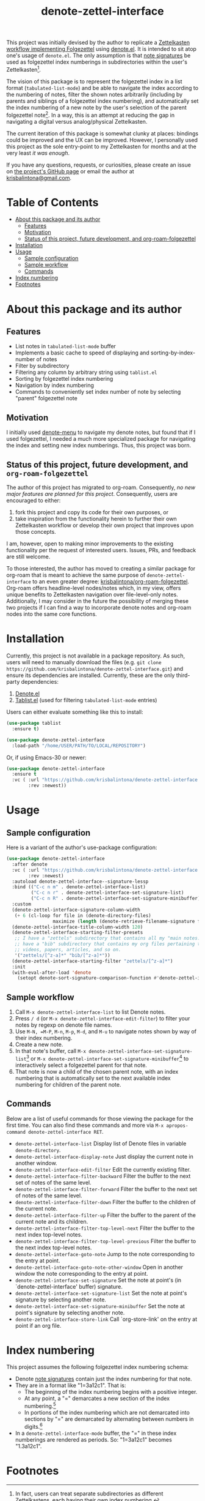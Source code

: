 # -*- eval: (add-hook 'before-save-hook 'org-make-toc); -*-
#+title: denote-zettel-interface

#  LocalWords:  folgezettel numberings PRs

This project was initially devised by the author to replicate a [[https://zettelkasten.de/folgezettel/][Zettelkasten workflow implementing Folgezettel]] using [[https://protesilaos.com/emacs/denote][denote.el]]. It is intended to sit atop one's usage of =denote.el=. The only assumption is that [[https://protesilaos.com/emacs/denote#h:4e9c7512-84dc-4dfb-9fa9-e15d51178e5d][note signatures]] be used as folgezettel index numberings in subdirectories within the user's Zettelkasten[fn:1].

The vision of this package is to represent the folgezettel index in a list format (~tabulated-list-mode~) and be able to navigate the index according to the numbering of notes, filter the shown notes arbitrarily (including by parents and siblings of a folgezettel index numbering), and automatically set the index numbering of a new note by the user's selection of the parent folgezettel note[fn:2]. In a way, this is an attempt at reducing the gap in navigating a digital versus analog/physical Zettelkasten.

The current iteration of this package is somewhat clunky at places: bindings could be improved and the UX can be improved. However, I personally used this project as the sole entry-point to my Zettelkasten for months and at the very least /it was enough/.

If you have any questions, requests, or curiosities, please create an issue on [[https://github.com/krisbalintona/denote-zettel-interface][the project's GitHub page]] or email the author at [[mailto:krisbalintona@gmail.com][krisbalintona@gmail.com]].

* Table of Contents
:PROPERTIES:
:TOC:      :include all :force (nothing) :ignore (this) :local (nothing)
:END:

:CONTENTS:
- [[#about-this-package-and-its-author][About this package and its author]]
  - [[#features][Features]]
  - [[#motivation][Motivation]]
  - [[#status-of-this-project-future-development-and-org-roam-folgezettel][Status of this project, future development, and org-roam-folgezettel]]
- [[#installation][Installation]]
- [[#usage][Usage]]
  - [[#sample-configuration][Sample configuration]]
  - [[#sample-workflow][Sample workflow]]
  - [[#commands][Commands]]
- [[#index-numbering][Index numbering]]
- [[#footnotes][Footnotes]]
:END:

* About this package and its author
:PROPERTIES:
:CUSTOM_ID: about-this-package-and-its-author
:END:

** Features
:PROPERTIES:
:CUSTOM_ID: features
:END:

+ List notes in ~tabulated-list-mode~ buffer
+ Implements a basic cache to speed of displaying and sorting-by-index-number of notes
+ Filter by subdirectory
+ Filtering any column by arbitrary string using ~tablist.el~
+ Sorting by folgezettel index numbering
+ Navigation by index numbering
+ Commands to conveniently set index number of note by selecting "parent" folgezettel note

** Motivation
:PROPERTIES:
:CUSTOM_ID: motivation
:END:

I initially used [[https://github.com/namilus/denote-menu][denote-menu]] to navigate my denote notes, but found that if I used folgezettel, I needed a much more specialized package for navigating the index and setting new index numberings. Thus, this project was born.

** Status of this project, future development, and =org-roam-folgezettel=
:PROPERTIES:
:CUSTOM_ID: status-of-this-project-future-development-and-org-roam-folgezettel
:END:

The author of this project has migrated to org-roam. Consequently, /no new major features are planned for this project/. Consequently, users are encouraged to either:
1. fork this project and copy its code for their own purposes, or
2. take inspiration from the functionality herein to further their own Zettelkasten workflow or develop their own project that improves upon those concepts.
I am, however, open to making minor improvements to the existing functionality per the request of interested users. Issues, PRs, and feedback are still welcome.

To those interested, the author has moved to creating a similar package for org-roam that is meant to achieve the same purpose of =denote-zettel-interface= to an even greater degree: [[https://github.com/krisbalintona/org-roam-folgezettel][krisbalintona/org-roam-folgezettel]]. Org-roam offers headline-level nodes/notes which, in my view, offers unique benefits to Zettelkasten navigation over file-level-only notes. Additionally, I may consider in the future the possibility of merging these two projects if I can find a way to incorporate denote notes and org-roam nodes into the same core functions.

* Installation
:PROPERTIES:
:CUSTOM_ID: installation
:END:

Currently, this project is not available in a package repository. As such, users will need to manually download the files (e.g. =git clone https://github.com/krisbalintona/denote-zettel-interface.git=) and ensure its dependencies are installed. Currently, these are the only third-party dependencies:
1. [[https://github.com/protesilaos/denote][Denote.el]]
2. [[https://github.com/emacsorphanage/tablist][Tablist.el]] (used for filtering =tabulated-list-mode= entries)
Users can either evaluate something like this to install:
#+begin_src emacs-lisp
  (use-package tablist
    :ensure t)

  (use-package denote-zettel-interface
    :load-path "/home/USER/PATH/TO/LOCAL/REPOSITORY")
#+end_src
Or, if using Emacs-30 or newer:
#+begin_src emacs-lisp
  (use-package denote-zettel-interface
    :ensure t
    :vc ( :url "https://github.com/krisbalintona/denote-zettel-interface.git"
          :rev :newest))
#+end_src

* Usage
:PROPERTIES:
:CUSTOM_ID: usage
:END:

** Sample configuration
:PROPERTIES:
:CUSTOM_ID: sample-configuration
:END:

Here is a variant of the author's use-package configuration:
#+begin_src emacs-lisp
  (use-package denote-zettel-interface
    :after denote
    :vc ( :url "https://github.com/krisbalintona/denote-zettel-interface.git"
          :rev :newest)
    :autoload denote-zettel-interface--signature-lessp
    :bind (("C-c n m" . denote-zettel-interface-list)
           ("C-c n r" . denote-zettel-interface-set-signature-list)
           ("C-c n R" . denote-zettel-interface-set-signature-minibuffer))
    :custom
    (denote-zettel-interface-signature-column-width
     (+ 6 (cl-loop for file in (denote-directory-files)
                   maximize (length (denote-retrieve-filename-signature file)))))
    (denote-zettel-interface-title-column-width 120)
    (denote-zettel-interface-starting-filter-presets
     ;; I have a "zettels" subdirectory that contains all my "main notes."  I also
     ;; have a "bib" subdirectory that contains my org files pertaining to books,
     ;; videos, papers, articles, and so on.
     '("zettels/[^z-a]*" "bib/[^z-a]*"))
    (denote-zettel-interface-starting-filter "zettels/[^z-a]*")
    :init
    (with-eval-after-load 'denote
      (setopt denote-sort-signature-comparison-function #'denote-zettel-interface--signature-lessp)))
#+end_src

** Sample workflow
:PROPERTIES:
:CUSTOM_ID: sample-workflow
:END:

1. Call =M-x denote-zettel-interface-list= to list Denote notes.
2. Press =/ d= (or ~M-x denote-zettel-interface-edit-filter~) to filter your notes by regexp on denote file names.
3. Use =M-N, =M-P=, =M-n=, =M-p=, =M-d=, and =M-u= to navigate notes shown by way of their index numbering.
4. Create a new note.
5. In that note's buffer, call =M-x denote-zettel-interface-set-signature-list=[fn:3] or =M-x denote-zettel-interface-set-signature-minibuffer=[fn:4] to interactively select a folgezettel parent for that note.
6. That note is now a child of the chosen parent note, with an index numbering that is automatically set to the next available index numbering for children of the parent note.

** Commands
:PROPERTIES:
:CUSTOM_ID: commands
:END:

Below are a list of useful commands for those viewing the package for the first time. You can also find these commands and more via ~M-x apropos-command denote-zettel-interface RET~.
+ ~denote-zettel-interface-list~
  Display list of Denote files in variable ~denote-directory~.
+ ~denote-zettel-interface-display-note~
  Just display the current note in another window.
+ ~denote-zettel-interface-edit-filter~
  Edit the currently existing filter.
+ ~denote-zettel-interface-filter-backward~
  Filter the buffer to the next set of notes of the same level.
+ ~denote-zettel-interface-filter-forward~
  Filter the buffer to the next set of notes of the same level.
+ ~denote-zettel-interface-filter-down~
  Filter the buffer to the children of the current note.
+ ~denote-zettel-interface-filter-up~
  Filter the buffer to the parent of the current note and its children.
+ ~denote-zettel-interface-filter-top-level-next~
  Filter the buffer to the next index top-level notes.
+ ~denote-zettel-interface-filter-top-level-previous~
  Filter the buffer to the next index top-level notes.
+ ~denote-zettel-interface-goto-note~
  Jump to the note corresponding to the entry at point.
+ ~denote-zettel-interface-goto-note-other-window~
  Open in another window the note corresponding to the entry at point.
+ ~denote-zettel-interface-set-signature~
  Set the note at point's (in `denote-zettel-interface' buffer) signature.
+ ~denote-zettel-interface-set-signature-list~
  Set the note at point's signature by selecting another note.
+ ~denote-zettel-interface-set-signature-minibuffer~
  Set the note at point's signature by selecting another note.
+ ~denote-zettel-interface-store-link~
  Call `org-store-link' on the entry at point if an org file.

* Index numbering
:PROPERTIES:
:CUSTOM_ID: index-numbering
:END:

This project assumes the following folgezettel index numbering schema:
+ Denote [[https://protesilaos.com/emacs/denote#h:4e9c7512-84dc-4dfb-9fa9-e15d51178e5d][note signatures]] contain just the index numbering for that note.
+ They are in a format like "1=3a12c1". That is:
  - The beginning of the index numbering begins with a positive integer.
  - At any point, a "=" demarcates a new section of the index numbering.[fn:5]
  - In portions of the index numbering which are not demarcated into sections by "=" are demarcated by alternating between numbers in digits.[fn:6]
+ In a ~denote-zettel-interface-mode~ buffer, the "=" in these index numberings are rendered as periods. So: "1=3a12c1" becomes "1.3a12c1".

* Footnotes
:PROPERTIES:
:CUSTOM_ID: footnotes
:END:

[fn:1] In fact, users can treat separate subdirectories as different Zettelkastens, each having their own index numbering.

[fn:2] That is, if I have a new note and set its parent to a note whose index is "1=3a", then it will automatically be numbered as "1=3a2" if "1=3a1" is taken.

[fn:3] This command produces a special ~denote-zettel-interface-mode~ buffer where =RET= will specially select the note at point as the folgezettel parent.

[fn:4] This command creates a minibuffer prompt for selecting the folgezettel parent. The minibuffer prompt is grouped by top-level index numbering (i.e. all notes whose numbering begins with "1=..." are grouped together), so users of [[https://github.com/minad/vertico][vertico.el]] can use ~vertico-next-group~ and ~vertico-previous-group~ for quick navigation of the index.

[fn:5] So equivalent to "1=3a12c1" is "1=3=a=12=c=1" and "1=3a12c=1" and so on.

[fn:6] So "1=3a12c1" has sections "1", "3", "a", "12", "c", and "1".
